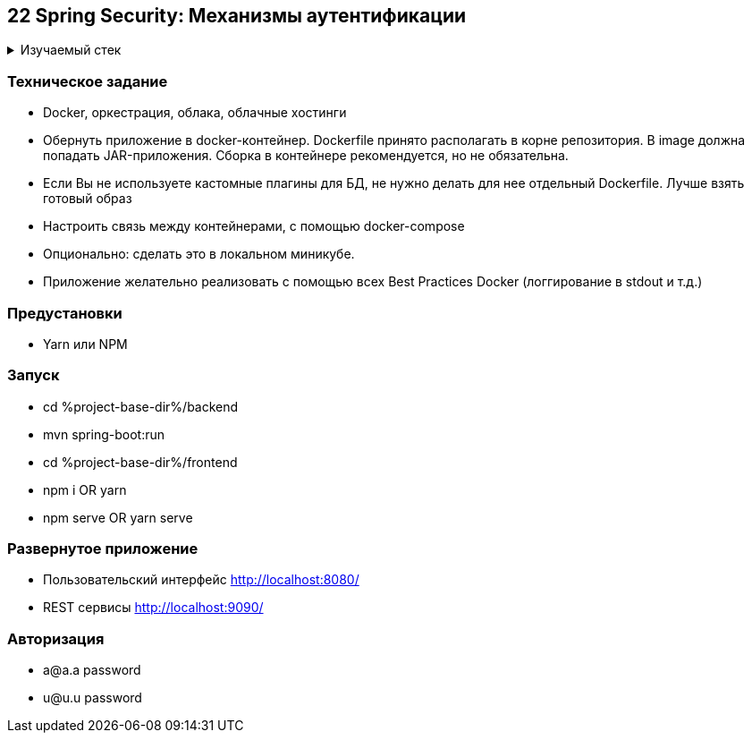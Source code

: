 == 22 Spring Security: Механизмы аутентификации

+++ <details><summary> +++
Изучаемый стек
+++ </summary><div> +++

- Spring Boot 2
- Spring data JPA
- Spring WEB
- VueJS
- Spring Security
- JUnit 5

- Libraries:

    lombok        code generator

+++ </div></details> +++

=== Техническое задание

- Docker, оркестрация, облака, облачные хостинги
- Обернуть приложение в docker-контейнер. Dockerfile принято располагать в корне репозитория. В image должна попадать JAR-приложения. Сборка в контейнере рекомендуется, но не обязательна.
- Если Вы не используете кастомные плагины для БД, не нужно делать для нее отдельный Dockerfile. Лучше взять готовый образ
- Настроить связь между контейнерами, с помощью docker-compose
- Опционально: сделать это в локальном миникубе.
- Приложение желательно реализовать с помощью всех Best Practices Docker (логгирование в stdout и т.д.)


=== Предустановки

- Yarn или NPM

=== Запуск

- cd %project-base-dir%/backend
- mvn spring-boot:run
- cd %project-base-dir%/frontend
- npm i OR yarn
- npm serve OR yarn serve

=== Развернутое приложение

- Пользовательский интерфейс
    http://localhost:8080/
- REST сервисы
    http://localhost:9090/

=== Авторизация

- a@a.a password
- u@u.u password
